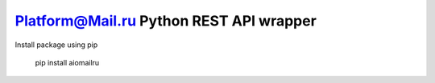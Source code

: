 Platform@Mail.ru Python REST API wrapper
========================================

Install package using pip

    pip install aiomailru
